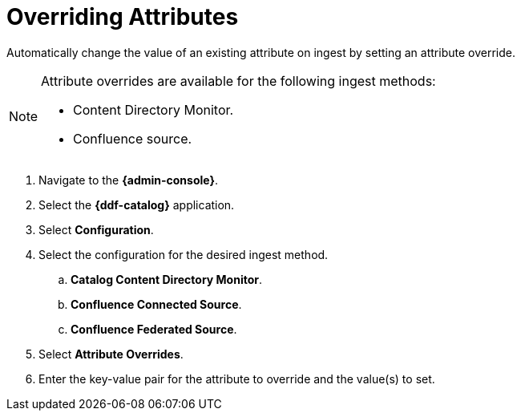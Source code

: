 :title: Overriding Attributes
:type: dataManagement
:status: published
:parent: Validating Data
:order: 05
:summary: Overriding attributes.

= Overriding Attributes

Automatically change the value of an existing attribute on ingest by setting an attribute override.

[NOTE]
====
Attribute overrides are available for the following ingest methods:

* Content Directory Monitor.
* Confluence source.
====

. Navigate to the *{admin-console}*.
. Select the *{ddf-catalog}* application.
. Select *Configuration*.
. Select the configuration for the desired ingest method.
.. *Catalog Content Directory Monitor*.
.. *Confluence Connected Source*.
.. *Confluence Federated Source*.
. Select *Attribute Overrides*.
. Enter the key-value pair for the attribute to override and the value(s) to set.
